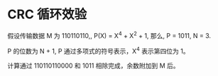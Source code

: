 * CRC 循环效验
  假设传输数据 M 为 110110110,, P(X) = X^4 + X^2 + 1, 那么, P = 1011, N = 3.

  P 的位数为 N + 1, P 通过多项式的符号表示，X^4 表示第四位为 1。

  计算通过 110110110000 和 1011 相除完成，余数附加到 M 后。

